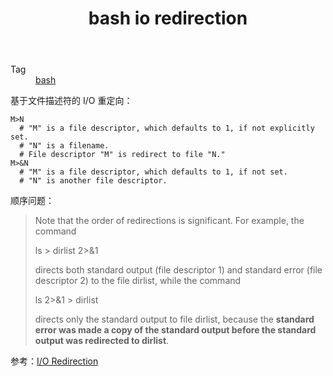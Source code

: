 :PROPERTIES:
:ID:       F9C213A7-111B-42B3-A2AD-AB0A5DF2BA19
:END:
#+TITLE: bash io redirection

+ Tag :: [[id:5DA94278-6314-4096-9F3E-648AA0DD938E][bash]]

基于文件描述符的 I/O 重定向：
#+begin_example
  M>N
    # "M" is a file descriptor, which defaults to 1, if not explicitly set.
    # "N" is a filename.
    # File descriptor "M" is redirect to file "N."
  M>&N
    # "M" is a file descriptor, which defaults to 1, if not set.
    # "N" is another file descriptor.
#+end_example

顺序问题：
#+begin_quote
Note that the order of redirections is significant. For example, the command

ls > dirlist 2>&1

directs both standard output (file descriptor 1) and standard error (file descriptor 2) to the file dirlist, while the command

ls 2>&1 > dirlist

directs only the standard output to file dirlist, because the *standard error was made a copy of the standard output before the standard output was redirected to dirlist*.
#+end_quote

参考：[[https://tldp.org/LDP/abs/html/io-redirection.html][I/O Redirection]]

